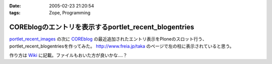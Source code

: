 :date: 2005-02-23 21:20:54
:tags: Zope, Programming

=================================================================
COREblogのエントリを表示するportlet_recent_blogentries
=================================================================

`portlet_recent_images`_ の次に COREblog_ の最近追加されたエントリ表示をPloneのスロット行う、portlet_recent_blogentriesを作ってみた。 http://www.freia.jp/taka のページで左の柱に表示されていると思う。

作り方は Wiki_ に記載。ファイルもおいた方が良いかな‥‥？

.. _`portlet_recent_images`: http://www.freia.jp/taka/blog/144
.. _COREblog: http://coreblog.org/
.. _Wiki: http://www.freia.jp/taka/wiki/X_e6_9c_80_e8_bf_91_e3_81_aeCOREblogSlot


.. :extend type: text/plain
.. :extend:

